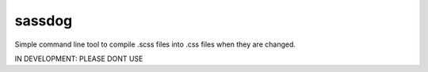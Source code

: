 sassdog
-------

Simple command line tool to compile .scss files into .css files when they are changed. 

IN DEVELOPMENT: PLEASE DONT USE